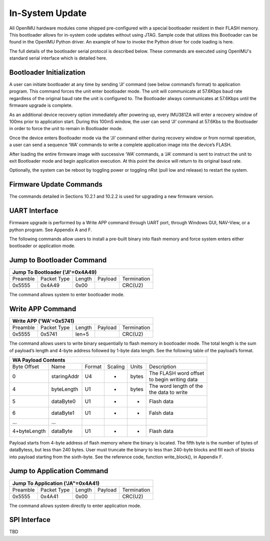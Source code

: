 In-System Update
================

All OpenIMU hardware modules come shipped pre-configured with a special 
bootloader resident in their FLASH memory. This bootloader allows for 
in-system code updates without using JTAG.  Sample code that utilizes this 
Bootloader can be found in the OpenIMU Python driver.  An example of how to invoke the Python driver
for code loading is here.

The full details of the bootloader serial protocol is described below.  These commands are executed 
using OpenIMU's standard serial interface which is detailed here.

Bootloader Initialization
-------------------------

A user can initiate bootloader at any time by sending ‘JI’ command 
(see below command’s format) to application program. This command 
forces the unit enter bootloader mode.  The unit will communicate 
at 57.6Kbps baud rate regardless of the original baud rate the unit 
is configured to. The Bootloader always communicates at 57.6Kbps 
until the firmware upgrade is complete. 

As an additional device recovery option immediately after powering 
up, every IMU381ZA will enter a recovery window of 100ms prior to 
application start.  During this 100mS window, the user can send 
‘JI’ command at 57.6Kbs to the Bootloader in order to force the 
unit to remain in Bootloader mode.  

Once the device enters Bootloader mode via the ‘JI’ command either 
during recovery window or from normal operation, a user can send 
a sequence ‘WA’ commands to write a complete application image 
into the device’s FLASH.

After loading the entire firmware image with successive ‘WA’ 
commands, a ‘JA’ command is sent to instruct the unit to exit 
Bootloader mode and begin application execution.  At this point 
the device will return to its original baud rate.

Optionally, the system can be reboot by toggling power or toggling 
nRst (pull low and release) to restart the system.

Firmware Update Commands
------------------------

The commands detailed in Sections 10.2.1 and 10.2.2 is used for 
upgrading a new firmware version.

UART Interface
--------------

Firmware upgrade is performed by a Write APP command through UART 
port, through Windows GUI, NAV-View, or a python program.  See Appendix 
A and F.

The following commands allow users to install a pre-built binary into 
flash memory and force system enters either bootloader or application mode.

Jump to Bootloader Command
--------------------------

+---------------------------------------------------------------------+
| **Jump To Bootloader ('JI'=0x4A49)**                                |
+----------+-------------+--------+---------+-------------------------+
| Preamble | Packet Type | Length | Payload | Termination             |
+----------+-------------+--------+---------+-------------------------+
| 0x5555   | 0x4A49      | 0x00   |         | CRC(U2)                 |
+----------+-------------+--------+---------+-------------------------+ 

The command allows system to enter bootloader mode.

Write APP Command
-----------------

+---------------------------------------------------------------------+
| **Write APP ('WA'=0x5741)**                                         |
+----------+-------------+--------+---------+-------------------------+
| Preamble | Packet Type | Length | Payload | Termination             |
+----------+-------------+--------+---------+-------------------------+
| 0x5555   | 0x5741      | len+5  |         | CRC(U2)                 |
+----------+-------------+--------+---------+-------------------------+

The command allows users to write binary sequentially to flash memory 
in bootloader mode. The total length is the sum of payload’s length and 
4-byte address followed by 1-byte data length. See the following table 
of the payload’s format.

+---------------------------------------------------------------------+
| **WA Payload Contents**                                             |
+-------------+-------------+--------+---------+-------+--------------+
| Byte Offset | Name        | Format | Scaling | Units | Description  |
+-------------+-------------+--------+---------+-------+--------------+
| 0           | staringAddr | U4     | -       | bytes || The FLASH   |
|             |             |        |         |       | word offset  |
|             |             |        |         |       || to begin    |
|             |             |        |         |       | writing data |
+-------------+-------------+--------+---------+-------+--------------+
| 4           | byteLength  | U1     | -       | bytes || The word    |
|             |             |        |         |       | length of the|
|             |             |        |         |       || the data to |
|             |             |        |         |       | write        |
+-------------+-------------+--------+---------+-------+--------------+
| 5           | dataByte0   | U1     | -       | -     | Flash data   |
+-------------+-------------+--------+---------+-------+--------------+
| 6           | dataByte1   | U1     | -       | -     | Falsh data   |
+-------------+-------------+--------+---------+-------+--------------+
| ...         | ...         |        |         |       |              |
+-------------+-------------+--------+---------+-------+--------------+
| 4+byteLength| dataByte    | U1     | -       | -     | Flash data   |
+-------------+-------------+--------+---------+-------+--------------+

Payload starts from 4-byte address of flash memory where the binary is 
located. The fifth byte is the number of bytes of dataBytess, but less 
than 240 bytes. User must truncate the binary to less than 240-byte blocks 
and fill each of blocks into payload starting from the sixth-byte. See 
the reference code, function write_block(), in Appendix F.

Jump to Application Command
---------------------------

+---------------------------------------------------------------------+
| **Jump To Application ('JA"=0x4A41)**                               |
+----------+-------------+--------+---------+-------------------------+
| Preamble | Packet Type | Length | Payload | Termination             |
+----------+-------------+--------+---------+-------------------------+
| 0x5555   | 0x4A41      | 0x00   |         | CRC(U2)                 |
+----------+-------------+--------+---------+-------------------------+

The command allows system directly to enter application mode.

SPI Interface
-------------

TBD

.. contents:: Contents
    :local:

